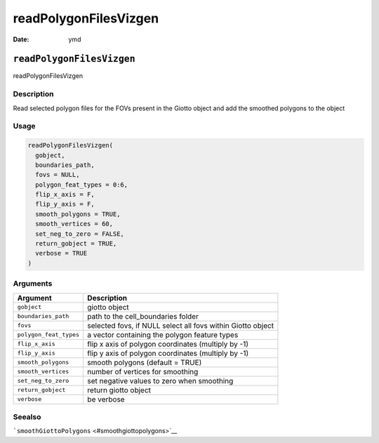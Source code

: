 ======================
readPolygonFilesVizgen
======================

:Date: ymd

``readPolygonFilesVizgen``
==========================

readPolygonFilesVizgen

Description
-----------

Read selected polygon files for the FOVs present in the Giotto object
and add the smoothed polygons to the object

Usage
-----

.. code:: r

   readPolygonFilesVizgen(
     gobject,
     boundaries_path,
     fovs = NULL,
     polygon_feat_types = 0:6,
     flip_x_axis = F,
     flip_y_axis = F,
     smooth_polygons = TRUE,
     smooth_vertices = 60,
     set_neg_to_zero = FALSE,
     return_gobject = TRUE,
     verbose = TRUE
   )

Arguments
---------

+-------------------------------+--------------------------------------+
| Argument                      | Description                          |
+===============================+======================================+
| ``gobject``                   | giotto object                        |
+-------------------------------+--------------------------------------+
| ``boundaries_path``           | path to the cell_boundaries folder   |
+-------------------------------+--------------------------------------+
| ``fovs``                      | selected fovs, if NULL select all    |
|                               | fovs within Giotto object            |
+-------------------------------+--------------------------------------+
| ``polygon_feat_types``        | a vector containing the polygon      |
|                               | feature types                        |
+-------------------------------+--------------------------------------+
| ``flip_x_axis``               | flip x axis of polygon coordinates   |
|                               | (multiply by -1)                     |
+-------------------------------+--------------------------------------+
| ``flip_y_axis``               | flip y axis of polygon coordinates   |
|                               | (multiply by -1)                     |
+-------------------------------+--------------------------------------+
| ``smooth_polygons``           | smooth polygons (default = TRUE)     |
+-------------------------------+--------------------------------------+
| ``smooth_vertices``           | number of vertices for smoothing     |
+-------------------------------+--------------------------------------+
| ``set_neg_to_zero``           | set negative values to zero when     |
|                               | smoothing                            |
+-------------------------------+--------------------------------------+
| ``return_gobject``            | return giotto object                 |
+-------------------------------+--------------------------------------+
| ``verbose``                   | be verbose                           |
+-------------------------------+--------------------------------------+

Seealso
-------

```smoothGiottoPolygons`` <#smoothgiottopolygons>`__
